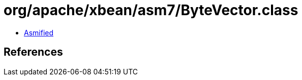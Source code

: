 = org/apache/xbean/asm7/ByteVector.class

 - link:ByteVector-asmified.java[Asmified]

== References

